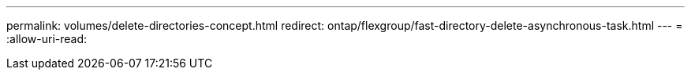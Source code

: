 ---
permalink: volumes/delete-directories-concept.html 
redirect: ontap/flexgroup/fast-directory-delete-asynchronous-task.html 
---
= 
:allow-uri-read: 


